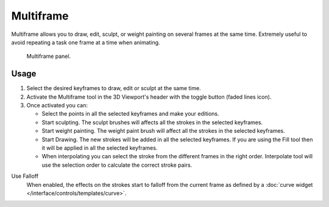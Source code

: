 .. _bpy.types.GreasePencil.use_multiedit:
.. _bpy.types.GPencilSculptSettings.use_multiframe_falloff:

**********
Multiframe
**********

Multiframe allows you to draw, edit, sculpt, or weight painting on several frames at the same time.
Extremely useful to avoid repeating a task one frame at a time when animating.

.. figure:: /images/grease-pencil_multiframe_panel.png

   Multiframe panel.


Usage
=====

#. Select the desired keyframes to draw, edit or sculpt at the same time.
#. Activate the Multiframe tool in the 3D Viewport's header with the toggle button (faded lines icon).
#. Once activated you can:

   - Select the points in all the selected keyframes and make your editions.
   - Start sculpting. The sculpt brushes will affects all the strokes in the selected keyframes.
   - Start weight painting. The weight paint brush will affect all the strokes in the selected keyframes.
   - Start Drawing. The new strokes will be added in all the selected keyframes.
     If you are using the Fill tool then it will be applied in all the selected keyframes.
   - When interpolating you can select the stroke from the different frames in the right order.
     Interpolate tool will use the selection order to calculate the correct stroke pairs.

Use Falloff
   When enabled, the effects on the strokes start to falloff from the current frame
   as defined by a :doc:`curve widget </interface/controls/templates/curve>`.
